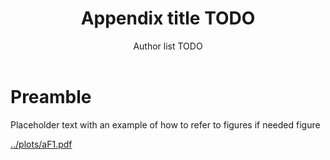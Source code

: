 #+TITLE: Appendix title TODO
#+AUTHOR: Author list TODO
#+OPTIONS: date:nil org-latex-prefer-user-labels:t org-list-allow-alphabetical:t
#+latex_class_options: [12pt]
#+LATEX_HEADER: \usepackage{fourier}
#+TOC: listings
# need to do options by hand
* Preamble

Placeholder text with an example of how to refer to figures if needed figure \ref{incidence-direct}

#+CAPTION: 30 HBC incidence and notifications
#+NAME: incidence-direct   
#+ATTR_LATEX: :float t :width 1\textwidth :placement [!ht]
[[../plots/aF1.pdf]]

